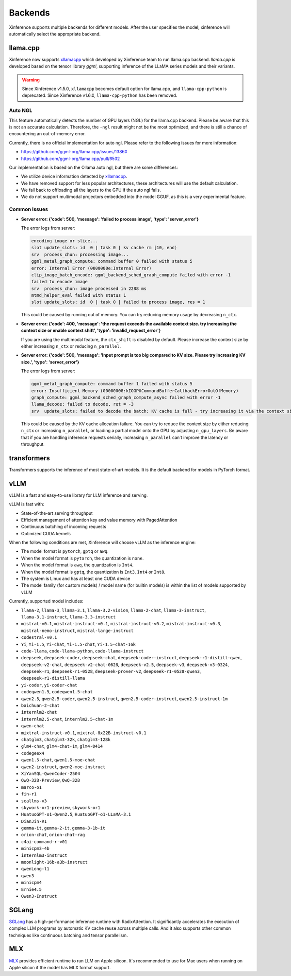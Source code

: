 .. _user_guide_backends:

========
Backends
========

Xinference supports multiple backends for different models. After the user specifies the model,
xinference will automatically select the appropriate backend.

llama.cpp
=========

Xinference now supports `xllamacpp <https://github.com/xorbitsai/xllamacpp>`_ which developed by Xinference team
to run llama.cpp backend.
`llama.cpp` is developed based on the tensor library `ggml`, supporting inference of
the LLaMA series models and their variants.

.. warning::

    Since Xinference v1.5.0,
    ``xllamacpp`` becomes default option for llama.cpp, and ``llama-cpp-python`` is deprecated.
    Since Xinference v1.6.0, ``llama-cpp-python`` has been removed.


Auto NGL
-------------

.. versionadded:: v1.6.1
    Auto GPU layers estimation is enabled since v1.6.1 when ``n-gpu-layers`` is not specified (default is -1).

This feature automatically detects the number of GPU layers (NGL) for the llama.cpp backend. Please be aware that this
is not an accurate calculation. Therefore, the ``-ngl`` result might not be the most optimized, and there is still a
chance of encountering an out-of-memory error.

Currently, there is no official implementation for auto ngl. Please refer to the following issues for more information:

- https://github.com/ggml-org/llama.cpp/issues/13860
- https://github.com/ggml-org/llama.cpp/pull/6502

Our implementation is based on the Ollama auto ngl, but there are some differences:

- We utilize device information detected by `xllamacpp <https://github.com/xorbitsai/xllamacpp>`_.
- We have removed support for less popular architectures, these architectures will use the default calculation.
- We fall back to offloading all the layers to the GPU if the auto ngl fails.
- We do not support multimodal projectors embedded into the model GGUF, as this is a very experimental feature.


Common Issues
-------------

- **Server error: {'code': 500, 'message': 'failed to process image', 'type': 'server_error'}**

  The error logs from server:

  .. code-block::

    encoding image or slice...
    slot update_slots: id  0 | task 0 | kv cache rm [10, end)
    srv  process_chun: processing image...
    ggml_metal_graph_compute: command buffer 0 failed with status 5
    error: Internal Error (0000000e:Internal Error)
    clip_image_batch_encode: ggml_backend_sched_graph_compute failed with error -1
    failed to encode image
    srv  process_chun: image processed in 2288 ms
    mtmd_helper_eval failed with status 1
    slot update_slots: id  0 | task 0 | failed to process image, res = 1

  This could be caused by running out of memory. You can try reducing memory usage by decreasing ``n_ctx``.

- **Server error: {'code': 400, 'message': 'the request exceeds the available context size. try increasing the context size or enable context shift', 'type': 'invalid_request_error'}**

  If you are using the multimodal feature, the ``ctx_shift`` is disabled by default. Please increase the context size by
  either increasing ``n_ctx`` or reducing ``n_parallel``.

- **Server error: {'code': 500, 'message': 'Input prompt is too big compared to KV size. Please try increasing KV size.', 'type': 'server_error'}**

  The error logs from server:

  .. code-block::

    ggml_metal_graph_compute: command buffer 1 failed with status 5
    error: Insufficient Memory (00000008:kIOGPUCommandBufferCallbackErrorOutOfMemory)
    graph_compute: ggml_backend_sched_graph_compute_async failed with error -1
    llama_decode: failed to decode, ret = -3
    srv  update_slots: failed to decode the batch: KV cache is full - try increasing it via the context size, i = 0, n_batch = 2048, ret = -3

  This could be caused by the KV cache allocation failure. You can try to reduce the context size by either reducing
  ``n_ctx`` or increasing ``n_parallel``, or loading a partial model onto the GPU by adjusting ``n_gpu_layers``. Be aware
  that if you are handling inference requests serially, increasing ``n_parallel`` can't improve the latency or throughput.

transformers
============
Transformers supports the inference of most state-of-art models. It is the default backend for models in PyTorch format.

.. _vllm_backend:

vLLM
====
vLLM is a fast and easy-to-use library for LLM inference and serving.

vLLM is fast with:

- State-of-the-art serving throughput
- Efficient management of attention key and value memory with PagedAttention
- Continuous batching of incoming requests
- Optimized CUDA kernels

When the following conditions are met, Xinference will choose vLLM as the inference engine:

- The model format is ``pytorch``, ``gptq`` or ``awq``.
- When the model format is ``pytorch``, the quantization is ``none``.
- When the model format is ``awq``, the quantization is ``Int4``.
- When the model format is ``gptq``, the quantization is ``Int3``, ``Int4`` or ``Int8``.
- The system is Linux and has at least one CUDA device
- The model family (for custom models) / model name (for builtin models) is within the list of models supported by vLLM

Currently, supported model includes:

.. vllm_start

- ``llama-2``, ``llama-3``, ``llama-3.1``, ``llama-3.2-vision``, ``llama-2-chat``, ``llama-3-instruct``, ``llama-3.1-instruct``, ``llama-3.3-instruct``
- ``mistral-v0.1``, ``mistral-instruct-v0.1``, ``mistral-instruct-v0.2``, ``mistral-instruct-v0.3``, ``mistral-nemo-instruct``, ``mistral-large-instruct``
- ``codestral-v0.1``
- ``Yi``, ``Yi-1.5``, ``Yi-chat``, ``Yi-1.5-chat``, ``Yi-1.5-chat-16k``
- ``code-llama``, ``code-llama-python``, ``code-llama-instruct``
- ``deepseek``, ``deepseek-coder``, ``deepseek-chat``, ``deepseek-coder-instruct``, ``deepseek-r1-distill-qwen``, ``deepseek-v2-chat``, ``deepseek-v2-chat-0628``, ``deepseek-v2.5``, ``deepseek-v3``, ``deepseek-v3-0324``, ``deepseek-r1``, ``deepseek-r1-0528``, ``deepseek-prover-v2``, ``deepseek-r1-0528-qwen3``, ``deepseek-r1-distill-llama``
- ``yi-coder``, ``yi-coder-chat``
- ``codeqwen1.5``, ``codeqwen1.5-chat``
- ``qwen2.5``, ``qwen2.5-coder``, ``qwen2.5-instruct``, ``qwen2.5-coder-instruct``, ``qwen2.5-instruct-1m``
- ``baichuan-2-chat``
- ``internlm2-chat``
- ``internlm2.5-chat``, ``internlm2.5-chat-1m``
- ``qwen-chat``
- ``mixtral-instruct-v0.1``, ``mixtral-8x22B-instruct-v0.1``
- ``chatglm3``, ``chatglm3-32k``, ``chatglm3-128k``
- ``glm4-chat``, ``glm4-chat-1m``, ``glm4-0414``
- ``codegeex4``
- ``qwen1.5-chat``, ``qwen1.5-moe-chat``
- ``qwen2-instruct``, ``qwen2-moe-instruct``
- ``XiYanSQL-QwenCoder-2504``
- ``QwQ-32B-Preview``, ``QwQ-32B``
- ``marco-o1``
- ``fin-r1``
- ``seallms-v3``
- ``skywork-or1-preview``, ``skywork-or1``
- ``HuatuoGPT-o1-Qwen2.5``, ``HuatuoGPT-o1-LLaMA-3.1``
- ``DianJin-R1``
- ``gemma-it``, ``gemma-2-it``, ``gemma-3-1b-it``
- ``orion-chat``, ``orion-chat-rag``
- ``c4ai-command-r-v01``
- ``minicpm3-4b``
- ``internlm3-instruct``
- ``moonlight-16b-a3b-instruct``
- ``qwenLong-l1``
- ``qwen3``
- ``minicpm4``
- ``Ernie4.5``
- ``Qwen3-Instruct``
.. vllm_end

.. _sglang_backend:

SGLang
======
`SGLang <https://github.com/sgl-project/sglang>`_ has a high-performance inference runtime with RadixAttention.
It significantly accelerates the execution of complex LLM programs by automatic KV cache reuse across multiple calls.
And it also supports other common techniques like continuous batching and tensor parallelism.

.. _mlx_backend:

MLX
===
`MLX <https://github.com/ml-explore/mlx-examples/tree/main/llms>`_ provides efficient runtime
to run LLM on Apple silicon. It's recommended to use for Mac users when running on Apple silicon
if the model has MLX format support.


